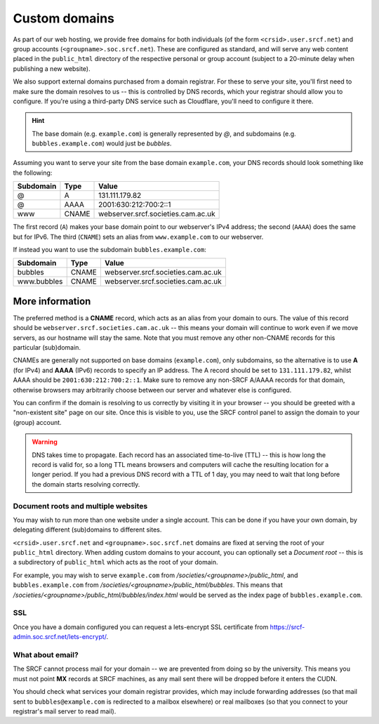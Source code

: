 .. _custom-domains:

Custom domains
--------------

As part of our web hosting, we provide free domains for both individuals (of the form ``<crsid>.user.srcf.net``) and group accounts (``<groupname>.soc.srcf.net``).  These are configured as standard, and will serve any web content placed in the ``public_html`` directory of the respective personal or group account (subject to a 20-minute delay when publishing a new website).

We also support external domains purchased from a domain registrar.  For these to serve your site, you'll first need to make sure the domain resolves to us -- this is controlled by DNS records, which your registrar should allow you to configure.  If you're using a third-party DNS service such as Cloudflare, you'll need to configure it there.

.. hint::
    The base domain (e.g. ``example.com``) is generally represented by *@*, and subdomains (e.g. ``bubbles.example.com``) would just be *bubbles*.

Assuming you want to serve your site from the base domain ``example.com``, your DNS records should look something like the following:

=========  =====  ==================================
Subdomain  Type   Value
=========  =====  ==================================
@          A      131.111.179.82
@          AAAA   2001:630:212:700:2::1
www        CNAME  webserver.srcf.societies.cam.ac.uk
=========  =====  ==================================

The first record (``A``) makes your base domain point to our webserver's IPv4 address; the second (``AAAA``) does the same but for IPv6.  The third (``CNAME``) sets an alias from ``www.example.com`` to our webserver.

If instead you want to use the subdomain ``bubbles.example.com``:

===========  =====  ==================================
Subdomain    Type   Value
===========  =====  ==================================
bubbles      CNAME  webserver.srcf.societies.cam.ac.uk
www.bubbles  CNAME  webserver.srcf.societies.cam.ac.uk
===========  =====  ==================================

More information
^^^^^^^^^^^^^^^^

The preferred method is a **CNAME** record, which acts as an alias from your domain to ours.  The value of this record should be ``webserver.srcf.societies.cam.ac.uk`` -- this means your domain will continue to work even if we move servers, as our hostname will stay the same.  Note that you must remove any other non-CNAME records for this particular (sub)domain.

CNAMEs are generally not supported on base domains (``example.com``), only subdomains, so the alternative is to use **A** (for IPv4) and **AAAA** (IPv6) records to specify an IP address.  The A record should be set to ``131.111.179.82``, whilst AAAA should be ``2001:630:212:700:2::1``.  Make sure to remove any non-SRCF A/AAAA records for that domain, otherwise browsers may arbitrarily choose between our server and whatever else is configured.

You can confirm if the domain is resolving to us correctly by visiting it in your browser -- you should be greeted with a "non-existent site" page on our site.  Once this is visible to you, use the SRCF control panel to assign the domain to your (group) account.

.. warning::

    DNS takes time to propagate.  Each record has an associated time-to-live (TTL) -- this is how long the record is valid for, so a long TTL means browsers and computers will cache the resulting location for a longer period.  If you had a previous DNS record with a TTL of 1 day, you may need to wait that long before the domain starts resolving correctly.

Document roots and multiple websites
~~~~~~~~~~~~~~~~~~~~~~~~~~~~~~~~~~~~

You may wish to run more than one website under a single account.  This can be done if you have your own domain, by delegating different (sub)domains to different sites.

``<crsid>.user.srcf.net`` and ``<groupname>.soc.srcf.net`` domains are fixed at serving the root of your ``public_html`` directory.  When adding custom domains to your account, you can optionally set a *Document root* -- this is a subdirectory of ``public_html`` which acts as the root of your domain.

For example, you may wish to serve ``example.com`` from */societies/<groupname>/public_html*, and ``bubbles.example.com`` from */societies/<groupname>/public_html/bubbles*.  This means that */societies/<groupname>/public_html/bubbles/index.html* would be served as the index page of ``bubbles.example.com``.

SSL
~~~

Once you have a domain configured you can request a lets-encrypt SSL certificate from https://srcf-admin.soc.srcf.net/lets-encrypt/.

What about email?
~~~~~~~~~~~~~~~~~

The SRCF cannot process mail for your domain -- we are prevented from doing so by the university.  This means you must not point **MX** records at SRCF machines, as any mail sent there will be dropped before it enters the CUDN.

You should check what services your domain registrar provides, which may include forwarding addresses (so that mail sent to ``bubbles@example.com`` is redirected to a mailbox elsewhere) or real mailboxes (so that you connect to your registrar's mail server to read mail).
